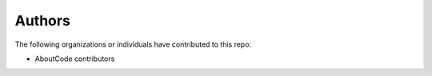 ========================
 Authors
========================

The following organizations or individuals have contributed to this repo:

- AboutCode contributors
